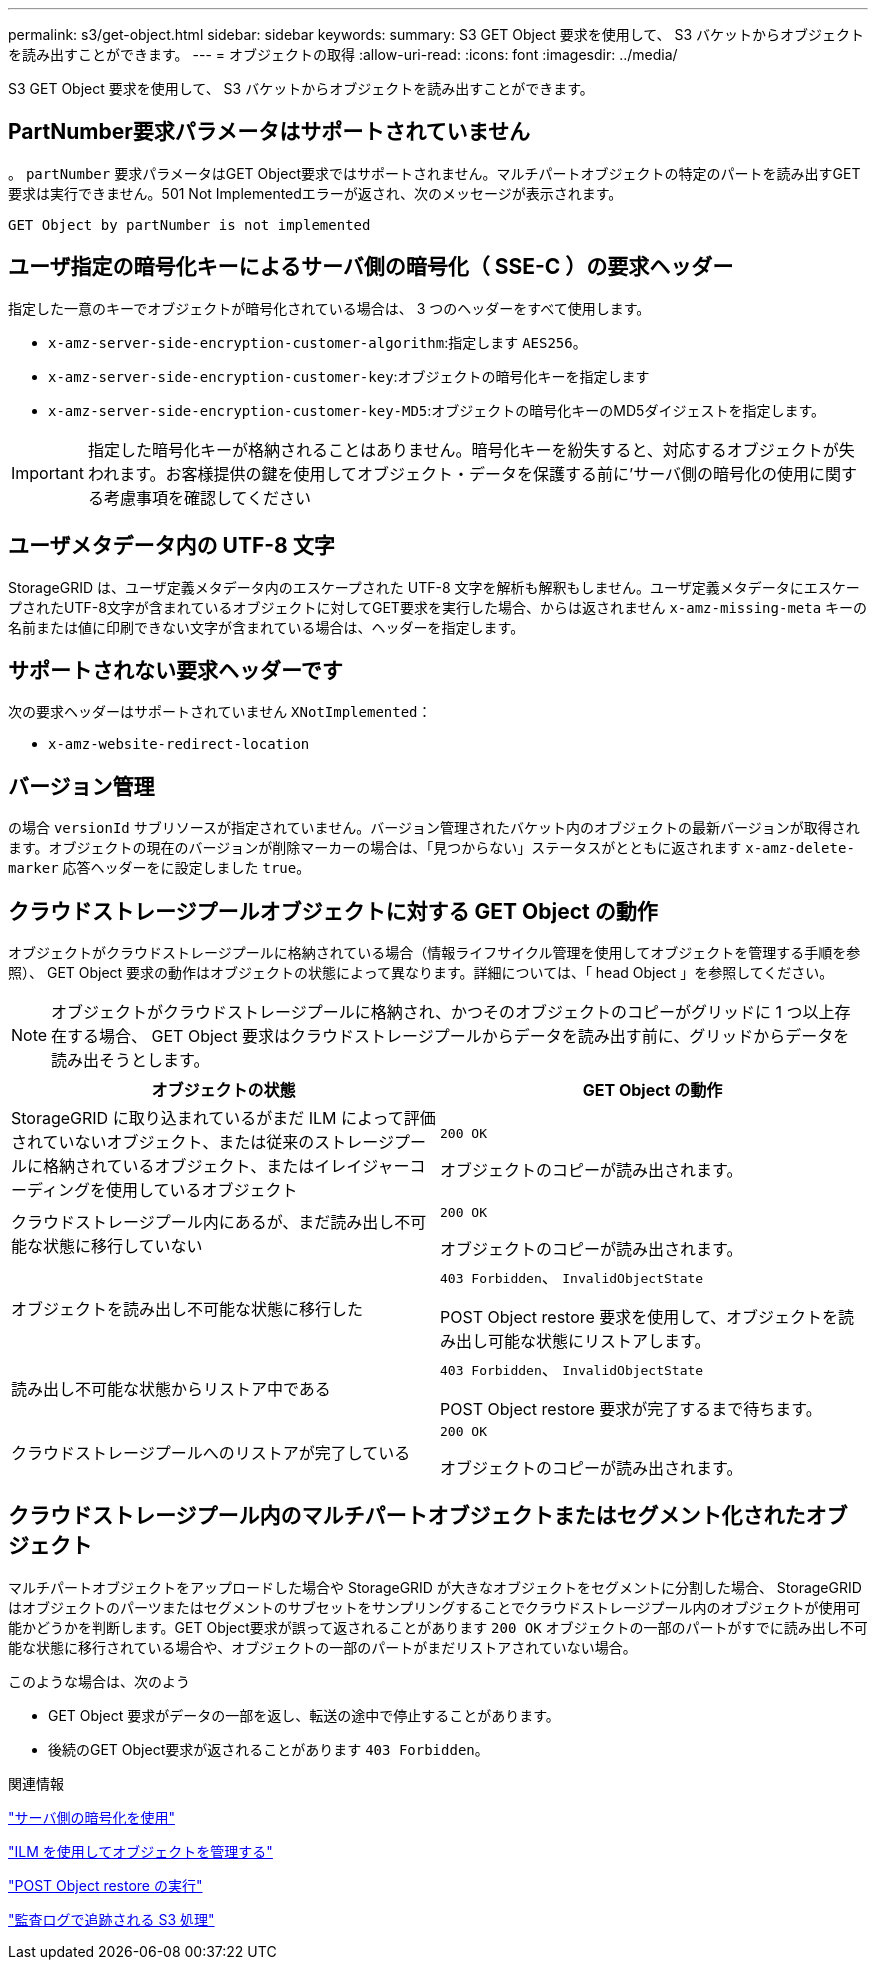 ---
permalink: s3/get-object.html 
sidebar: sidebar 
keywords:  
summary: S3 GET Object 要求を使用して、 S3 バケットからオブジェクトを読み出すことができます。 
---
= オブジェクトの取得
:allow-uri-read: 
:icons: font
:imagesdir: ../media/


[role="lead"]
S3 GET Object 要求を使用して、 S3 バケットからオブジェクトを読み出すことができます。



== PartNumber要求パラメータはサポートされていません

。 `partNumber` 要求パラメータはGET Object要求ではサポートされません。マルチパートオブジェクトの特定のパートを読み出すGET要求は実行できません。501 Not Implementedエラーが返され、次のメッセージが表示されます。

[listing]
----
GET Object by partNumber is not implemented
----


== ユーザ指定の暗号化キーによるサーバ側の暗号化（ SSE-C ）の要求ヘッダー

指定した一意のキーでオブジェクトが暗号化されている場合は、 3 つのヘッダーをすべて使用します。

* `x-amz-server-side-encryption-customer-algorithm`:指定します `AES256`。
* `x-amz-server-side-encryption-customer-key`:オブジェクトの暗号化キーを指定します
* `x-amz-server-side-encryption-customer-key-MD5`:オブジェクトの暗号化キーのMD5ダイジェストを指定します。



IMPORTANT: 指定した暗号化キーが格納されることはありません。暗号化キーを紛失すると、対応するオブジェクトが失われます。お客様提供の鍵を使用してオブジェクト・データを保護する前に'サーバ側の暗号化の使用に関する考慮事項を確認してください



== ユーザメタデータ内の UTF-8 文字

StorageGRID は、ユーザ定義メタデータ内のエスケープされた UTF-8 文字を解析も解釈もしません。ユーザ定義メタデータにエスケープされたUTF-8文字が含まれているオブジェクトに対してGET要求を実行した場合、からは返されません `x-amz-missing-meta` キーの名前または値に印刷できない文字が含まれている場合は、ヘッダーを指定します。



== サポートされない要求ヘッダーです

次の要求ヘッダーはサポートされていません `XNotImplemented`：

* `x-amz-website-redirect-location`




== バージョン管理

の場合 `versionId` サブリソースが指定されていません。バージョン管理されたバケット内のオブジェクトの最新バージョンが取得されます。オブジェクトの現在のバージョンが削除マーカーの場合は、「見つからない」ステータスがとともに返されます `x-amz-delete-marker` 応答ヘッダーをに設定しました `true`。



== クラウドストレージプールオブジェクトに対する GET Object の動作

オブジェクトがクラウドストレージプールに格納されている場合（情報ライフサイクル管理を使用してオブジェクトを管理する手順を参照）、 GET Object 要求の動作はオブジェクトの状態によって異なります。詳細については、「 head Object 」を参照してください。


NOTE: オブジェクトがクラウドストレージプールに格納され、かつそのオブジェクトのコピーがグリッドに 1 つ以上存在する場合、 GET Object 要求はクラウドストレージプールからデータを読み出す前に、グリッドからデータを読み出そうとします。

|===
| オブジェクトの状態 | GET Object の動作 


 a| 
StorageGRID に取り込まれているがまだ ILM によって評価されていないオブジェクト、または従来のストレージプールに格納されているオブジェクト、またはイレイジャーコーディングを使用しているオブジェクト
 a| 
`200 OK`

オブジェクトのコピーが読み出されます。



 a| 
クラウドストレージプール内にあるが、まだ読み出し不可能な状態に移行していない
 a| 
`200 OK`

オブジェクトのコピーが読み出されます。



 a| 
オブジェクトを読み出し不可能な状態に移行した
 a| 
`403 Forbidden`、 `InvalidObjectState`

POST Object restore 要求を使用して、オブジェクトを読み出し可能な状態にリストアします。



 a| 
読み出し不可能な状態からリストア中である
 a| 
`403 Forbidden`、 `InvalidObjectState`

POST Object restore 要求が完了するまで待ちます。



 a| 
クラウドストレージプールへのリストアが完了している
 a| 
`200 OK`

オブジェクトのコピーが読み出されます。

|===


== クラウドストレージプール内のマルチパートオブジェクトまたはセグメント化されたオブジェクト

マルチパートオブジェクトをアップロードした場合や StorageGRID が大きなオブジェクトをセグメントに分割した場合、 StorageGRID はオブジェクトのパーツまたはセグメントのサブセットをサンプリングすることでクラウドストレージプール内のオブジェクトが使用可能かどうかを判断します。GET Object要求が誤って返されることがあります `200 OK` オブジェクトの一部のパートがすでに読み出し不可能な状態に移行されている場合や、オブジェクトの一部のパートがまだリストアされていない場合。

このような場合は、次のよう

* GET Object 要求がデータの一部を返し、転送の途中で停止することがあります。
* 後続のGET Object要求が返されることがあります `403 Forbidden`。


.関連情報
link:using-server-side-encryption.html["サーバ側の暗号化を使用"]

link:../ilm/index.html["ILM を使用してオブジェクトを管理する"]

link:post-object-restore.html["POST Object restore の実行"]

link:s3-operations-tracked-in-audit-logs.html["監査ログで追跡される S3 処理"]
